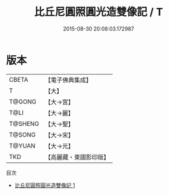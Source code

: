 #+TITLE: 比丘尼圓照圓光造雙像記 / T

#+DATE: 2015-08-30 20:08:03.172987
* 版本
 |     CBETA|【電子佛典集成】|
 |         T|【大】     |
 |    T@GONG|【大→宮】   |
 |      T@LI|【大→麗】   |
 |   T@SHENG|【大→聖】   |
 |    T@SONG|【大→宋】   |
 |    T@YUAN|【大→元】   |
 |       TKD|【高麗藏・東國影印版】|
目次
 - [[file:KR6i0022_001.txt][比丘尼圓照圓光造雙像記 1]]
